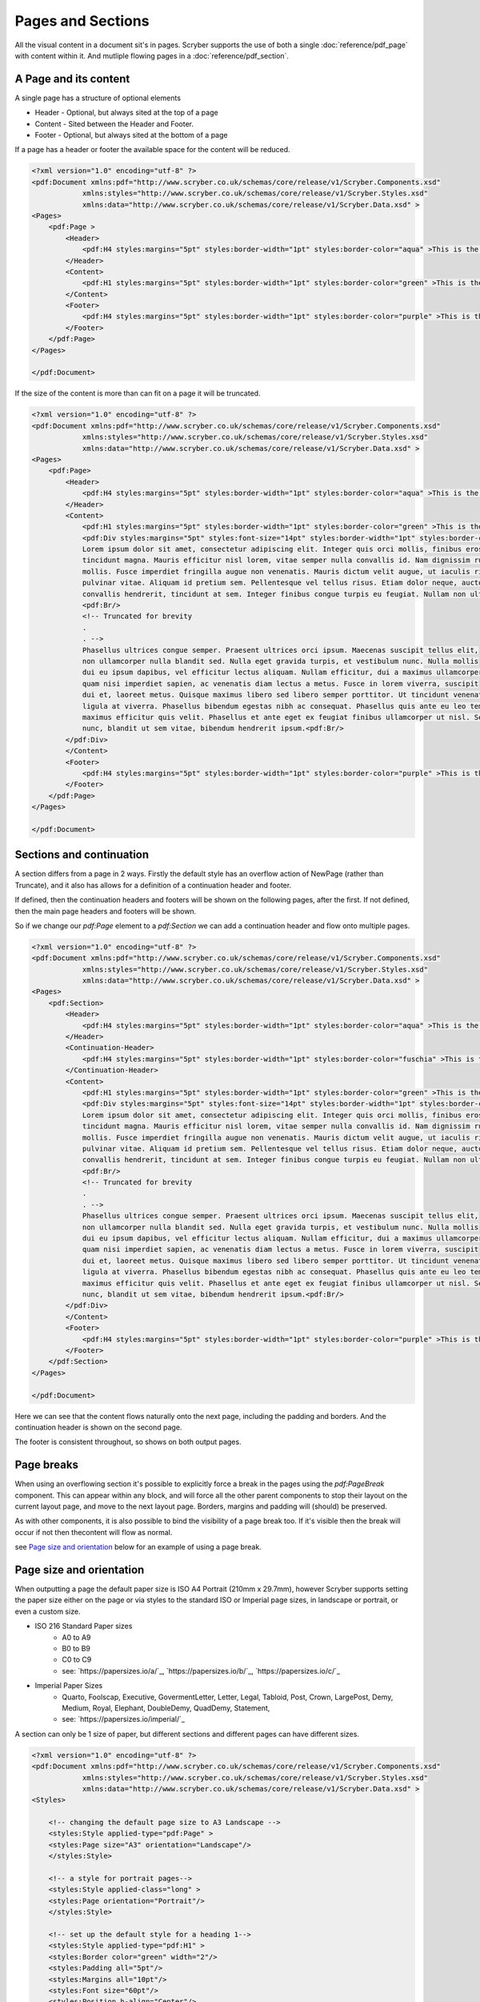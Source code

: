 ================================
Pages and Sections
================================

All the visual content in a document sit's in pages. Scryber supports the use of both a single :doc:`reference/pdf_page` with content within it.
And mutliple flowing pages in a :doc:`reference/pdf_section`.

A Page and its content
======================


A single page has a structure of optional elements

* Header - Optional, but always sited at the top of a page
* Content - Sited between the Header and Footer.
* Footer - Optional, but always sited at the bottom of a page

If a page has a header or footer the available space for the content will be reduced.

.. code-block:: xml

    <?xml version="1.0" encoding="utf-8" ?>
    <pdf:Document xmlns:pdf="http://www.scryber.co.uk/schemas/core/release/v1/Scryber.Components.xsd"
                xmlns:styles="http://www.scryber.co.uk/schemas/core/release/v1/Scryber.Styles.xsd"
                xmlns:data="http://www.scryber.co.uk/schemas/core/release/v1/Scryber.Data.xsd" >
    <Pages>
        <pdf:Page >
            <Header>
                <pdf:H4 styles:margins="5pt" styles:border-width="1pt" styles:border-color="aqua" >This is the header</pdf:H4>
            </Header>
            <Content>
                <pdf:H1 styles:margins="5pt" styles:border-width="1pt" styles:border-color="green" >This is the content</pdf:H1>
            </Content>
            <Footer>
                <pdf:H4 styles:margins="5pt" styles:border-width="1pt" styles:border-color="purple" >This is the footer</pdf:H4>
            </Footer>
        </pdf:Page>
    </Pages>
    
    </pdf:Document>

.. image:: images/documentpages1.png

If the size of the content is more than can fit on a page it will be truncated.

.. code-block:: xml

    <?xml version="1.0" encoding="utf-8" ?>
    <pdf:Document xmlns:pdf="http://www.scryber.co.uk/schemas/core/release/v1/Scryber.Components.xsd"
                xmlns:styles="http://www.scryber.co.uk/schemas/core/release/v1/Scryber.Styles.xsd"
                xmlns:data="http://www.scryber.co.uk/schemas/core/release/v1/Scryber.Data.xsd" >
    <Pages>
        <pdf:Page>
            <Header>
                <pdf:H4 styles:margins="5pt" styles:border-width="1pt" styles:border-color="aqua" >This is the header</pdf:H4>
            </Header>
            <Content>
                <pdf:H1 styles:margins="5pt" styles:border-width="1pt" styles:border-color="green" >This is the content</pdf:H1>
                <pdf:Div styles:margins="5pt" styles:font-size="14pt" styles:border-width="1pt" styles:border-color="navy">
                Lorem ipsum dolor sit amet, consectetur adipiscing elit. Integer quis orci mollis, finibus eros a, 
                tincidunt magna. Mauris efficitur nisl lorem, vitae semper nulla convallis id. Nam dignissim rutrum 
                mollis. Fusce imperdiet fringilla augue non venenatis. Mauris dictum velit augue, ut iaculis risus 
                pulvinar vitae. Aliquam id pretium sem. Pellentesque vel tellus risus. Etiam dolor neque, auctor id 
                convallis hendrerit, tincidunt at sem. Integer finibus congue turpis eu feugiat. Nullam non ultrices enim.<pdf:Br/>
                <pdf:Br/>
                <!-- Truncated for brevity 
                .
                . -->
                Phasellus ultrices congue semper. Praesent ultrices orci ipsum. Maecenas suscipit tellus elit,
                non ullamcorper nulla blandit sed. Nulla eget gravida turpis, et vestibulum nunc. Nulla mollis
                dui eu ipsum dapibus, vel efficitur lectus aliquam. Nullam efficitur, dui a maximus ullamcorper,
                quam nisi imperdiet sapien, ac venenatis diam lectus a metus. Fusce in lorem viverra, suscipit
                dui et, laoreet metus. Quisque maximus libero sed libero semper porttitor. Ut tincidunt venenatis
                ligula at viverra. Phasellus bibendum egestas nibh ac consequat. Phasellus quis ante eu leo tempor
                maximus efficitur quis velit. Phasellus et ante eget ex feugiat finibus ullamcorper ut nisl. Sed mi
                nunc, blandit ut sem vitae, bibendum hendrerit ipsum.<pdf:Br/>
            </pdf:Div>
            </Content>
            <Footer>
                <pdf:H4 styles:margins="5pt" styles:border-width="1pt" styles:border-color="purple" >This is the footer</pdf:H4>
            </Footer>
        </pdf:Page>
    </Pages>
    
    </pdf:Document>


.. image:: images/documentpages2.png


Sections and continuation
=========================

A section differs from a page in 2 ways. Firstly the default style has an overflow action of NewPage (rather than Truncate), 
and it also has allows for a definition of a continuation header and footer.

If defined, then the continuation headers and footers will be shown on the following pages, after the first.
If not defined, then the main page headers and footers will be shown.

So if we change our `pdf:Page` element to a `pdf:Section` we can add a continuation header and flow onto multiple pages.

.. code-block:: xml

    <?xml version="1.0" encoding="utf-8" ?>
    <pdf:Document xmlns:pdf="http://www.scryber.co.uk/schemas/core/release/v1/Scryber.Components.xsd"
                xmlns:styles="http://www.scryber.co.uk/schemas/core/release/v1/Scryber.Styles.xsd"
                xmlns:data="http://www.scryber.co.uk/schemas/core/release/v1/Scryber.Data.xsd" >
    <Pages>
        <pdf:Section>
            <Header>
                <pdf:H4 styles:margins="5pt" styles:border-width="1pt" styles:border-color="aqua" >This is the header</pdf:H4>
            </Header>
            <Continuation-Header>
                <pdf:H4 styles:margins="5pt" styles:border-width="1pt" styles:border-color="fuschia" >This is the continuation header</pdf:H4>
            </Continuation-Header>
            <Content>
                <pdf:H1 styles:margins="5pt" styles:border-width="1pt" styles:border-color="green" >This is the content</pdf:H1>
                <pdf:Div styles:margins="5pt" styles:font-size="14pt" styles:border-width="1pt" styles:border-color="navy">
                Lorem ipsum dolor sit amet, consectetur adipiscing elit. Integer quis orci mollis, finibus eros a, 
                tincidunt magna. Mauris efficitur nisl lorem, vitae semper nulla convallis id. Nam dignissim rutrum 
                mollis. Fusce imperdiet fringilla augue non venenatis. Mauris dictum velit augue, ut iaculis risus 
                pulvinar vitae. Aliquam id pretium sem. Pellentesque vel tellus risus. Etiam dolor neque, auctor id 
                convallis hendrerit, tincidunt at sem. Integer finibus congue turpis eu feugiat. Nullam non ultrices enim.<pdf:Br/>
                <pdf:Br/>
                <!-- Truncated for brevity 
                .
                . -->
                Phasellus ultrices congue semper. Praesent ultrices orci ipsum. Maecenas suscipit tellus elit,
                non ullamcorper nulla blandit sed. Nulla eget gravida turpis, et vestibulum nunc. Nulla mollis
                dui eu ipsum dapibus, vel efficitur lectus aliquam. Nullam efficitur, dui a maximus ullamcorper,
                quam nisi imperdiet sapien, ac venenatis diam lectus a metus. Fusce in lorem viverra, suscipit
                dui et, laoreet metus. Quisque maximus libero sed libero semper porttitor. Ut tincidunt venenatis
                ligula at viverra. Phasellus bibendum egestas nibh ac consequat. Phasellus quis ante eu leo tempor
                maximus efficitur quis velit. Phasellus et ante eget ex feugiat finibus ullamcorper ut nisl. Sed mi
                nunc, blandit ut sem vitae, bibendum hendrerit ipsum.<pdf:Br/>
            </pdf:Div>
            </Content>
            <Footer>
                <pdf:H4 styles:margins="5pt" styles:border-width="1pt" styles:border-color="purple" >This is the footer</pdf:H4>
            </Footer>
        </pdf:Section>
    </Pages>
    
    </pdf:Document>

Here we can see that the content flows naturally onto the next page, including the padding and borders.
And the continuation header is shown on the second page.

The footer is consistent throughout, so shows on both output pages.

.. image:: images/documentpages3.png

Page breaks
============

When using an overflowing section it's possible to explicitly force a break in the pages using the
`pdf:PageBreak` component. This can appear within any block, and will force all the other parent components to stop
their layout on the current layout page, and move to the next layout page. Borders, margins and padding will (should) be preserved.

As with other components, it is also possible to bind the visibility of a page break too. If it's visible then the break will occur if not then the\
content will flow as normal.

see `Page size and orientation`_ below for an example of using a page break.

Page size and orientation
==========================

When outputting a page the default paper size is ISO A4 Portrait (210mm x 29.7mm), however Scryber supports setting the paper size 
either on the page or via styles to the standard ISO or Imperial page sizes, in landscape or portrait, or even a custom size.

* ISO 216 Standard Paper sizes
    * A0 to A9
    * B0 to B9
    * C0 to C9
    * see: `https://papersizes.io/a/`_, `https://papersizes.io/b/`_, `https://papersizes.io/c/`_
* Imperial Paper Sizes
    * Quarto, Foolscap, Executive, GovermentLetter, Letter, Legal, Tabloid, Post, Crown, LargePost, Demy, Medium, Royal, Elephant, DoubleDemy, QuadDemy, Statement,
    * see: `https://papersizes.io/imperial/`_

A section can only be 1 size of paper, but different sections and different pages can have different sizes.

.. code-block:: xml

    <?xml version="1.0" encoding="utf-8" ?>
    <pdf:Document xmlns:pdf="http://www.scryber.co.uk/schemas/core/release/v1/Scryber.Components.xsd"
                xmlns:styles="http://www.scryber.co.uk/schemas/core/release/v1/Scryber.Styles.xsd"
                xmlns:data="http://www.scryber.co.uk/schemas/core/release/v1/Scryber.Data.xsd" >
    <Styles>
        
        <!-- changing the default page size to A3 Landscape -->
        <styles:Style applied-type="pdf:Page" >
        <styles:Page size="A3" orientation="Landscape"/>
        </styles:Style>

        <!-- a style for portrait pages-->
        <styles:Style applied-class="long" >
        <styles:Page orientation="Portrait"/>
        </styles:Style>

        <!-- set up the default style for a heading 1-->
        <styles:Style applied-type="pdf:H1" >
        <styles:Border color="green" width="2"/>
        <styles:Padding all="5pt"/>
        <styles:Margins all="10pt"/>
        <styles:Font size="60pt"/>
        <styles:Position h-align="Center"/>
        </styles:Style>
    </Styles>
    
    <Pages>
        <pdf:Page>
        <Content>
            <pdf:H1>This is the content on a default page size</pdf:H1>
        </Content>
        </pdf:Page>

        <pdf:Page styles:class="long">
        <Content>
            <pdf:H1>This is the content on a portrait page</pdf:H1>
        </Content>
        </pdf:Page>

        <pdf:Section styles:class="long" styles:paper-size="A4">
        <Content>
            <pdf:H1>This is the content on an explict page size</pdf:H1>
            <!-- Force a break in the page -->
            <pdf:PageBreak/>
            <pdf:H1 >That continues to the next page</pdf:H1>
        </Content>
        </pdf:Section>

        <pdf:Section>
        <Content>
            <pdf:H1>And back to the default size</pdf:H1>
        </Content>
        </pdf:Section>
    </Pages>
    
    </pdf:Document>


.. image:: images/documentpagesizes.png


Page Groups
============

The `pdf:PageGroup` allows for consistency across a set of pages. They will pass styles, page numbers, parameters, headers etc. 
down to any pages within the group.

.. code-block:: xml

    <?xml version="1.0" encoding="utf-8" ?>

    <pdf:Document xmlns:pdf="http://www.scryber.co.uk/schemas/core/release/v1/Scryber.Components.xsd"
                xmlns:styles="http://www.scryber.co.uk/schemas/core/release/v1/Scryber.Styles.xsd"
                xmlns:data="http://www.scryber.co.uk/schemas/core/release/v1/Scryber.Data.xsd" >
    <Styles>

        <!-- set up the default style for the header -->
        <styles:Style applied-type="pdf:Div" applied-class="header" >
            <styles:Border color="aqua" width="2" sides="Bottom"/>
            <styles:Padding all="5pt"/>
            <styles:Margins all="10pt"/>
            <styles:Columns count="3"/>
            <styles:Font size="12pt"/>
            <styles:Position h-align="Center"/>
        </styles:Style>

        <!-- a page numbering style for the page groups -->
        <styles:Style applied-type="pdf:PageGroup" >
            <styles:Page number-prefix="Page #" number-style="Decimals"/>
        </styles:Style>
    </Styles>
    
    <Pages>

        <pdf:PageGroup>
            <Params>
                <!-- Set parameters, just for this group -->
                <pdf:String-Param id="sectTitle" value="Page Group Definitions" ></pdf:String-Param>
            </Params>
            <!-- consistent header across the pages in this group (split into 3 columns -->
            <Header>
                <pdf:Div styles:class="header" >
                <pdf:Label text="{@:sectTitle}" />
                <pdf:ColumnBreak/>
                <pdf:PageNumber />
                <pdf:ColumnBreak/>
                <pdf:Date styles:date-format="dd MMMM yyyy" />
                </pdf:Div>
            </Header>

            <Pages>

                <pdf:Page>
                <Content>
                    <pdf:H3 >This is the first page</pdf:H3>
                </Content>
                </pdf:Page>

                <pdf:Section>
                <Content>
                    <pdf:H3>This is the second page</pdf:H3>
                    <pdf:PageBreak/>
                    <pdf:H3>This is the third page</pdf:H3>
                </Content>
                </pdf:Section>
                
            </Pages>
        </pdf:PageGroup>
        
        <pdf:Page>
            <Content>
                <pdf:H3 >This is after the group</pdf:H3>
            </Content>
        </pdf:Page>
    
    </Pages>
    
    </pdf:Document>


By applying a header at the group level, we can be sure that it is repeated across all pages.

.. image:: images/documentpagegroups.png

